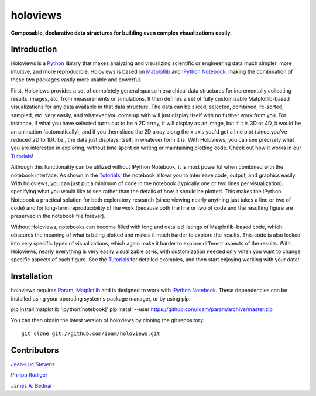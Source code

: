 .. holoviews documentation master file, created by
   sphinx-quickstart on Wed May 14 14:25:57 2014.
   You can adapt this file completely to your liking, but it should at least
   contain the root `toctree` directive.

holoviews
=========

**Composable, declarative data structures for building even complex visualizations easily.**

Introduction
____________

Holoviews is a `Python <http://python.org>`_ library that makes
analyzing and visualizing scientific or engineering data much simpler,
more intuitive, and more reproducible.  Holoviews is based on
`Matplotlib <http://matplotlib.org>`_ and `IPython Notebook
<http://ipython.org/notebook.html>`_, making the combination of these
two packages vastly more usable and powerful.

First, Holoviews provides a set of completely general sparse
hierarchical data structures for incrementally collecting results,
images, etc. from measurements or simulations.  It then defines a set
of fully customizable Matplotlib-based visualizations for any data
available in that data structure. The data can be sliced, selected,
combined, re-sorted, sampled, etc. very easily, and whatever you come
up with will just display itself with no further work from you.  For
instance, if what you have selected turns out to be a 2D array, it
will display as an image, but if it is 3D or 4D, it would be an
animation (automatically), and if you then sliced the 2D array along
the x axis you'd get a line plot (since you've reduced 2D to 1D).
I.e., the data just displays itself, in whatever form it is.  With
Holoviews, you can see precisely what you are interested in exploring,
without time spent on writing or maintaining plotting code.  Check out
how it works in our `Tutorials`_!

Although this functionality can be utilized without IPython Notebook,
it is most powerful when combined with the notebook interface.  As
shown in the `Tutorials`_, the notebook allows you to interleave code,
output, and graphics easily.  With holoviews, you can just put a
minimum of code in the notebook (typically one or two lines per
visualization), specifying what you would like to see rather than the
details of how it should be plotted.  This makes the IPython Notebook
a practical solution for both exploratory research (since viewing
nearly anything just takes a line or two of code) and for long-term
reproducibility of the work (because both the line or two of code and
the resulting figure are preserved in the notebook file forever).

Without Holoviews, notebooks can become filled with long and detailed
listings of Matplotlib-based code, which obscures the meaning of what
is being plotted and makes it much harder to explore the results.
This code is also locked into very specific types of visualizations,
which again make it harder to explore different aspects of the
results.  With Holoviews, nearly everything is very easily
visualizable as-is, with customization needed only when you want to
change specific aspects of each figure.  See the `Tutorials`_ for
detailed examples, and then start enjoying working with your data!


Installation
____________

holoviews requires `Param <http://ioam.github.com/param/>`_,
`Matplotlib <http://http://matplotlib.org/>`_ and is designed to work
with `IPython Notebook <http://ipython.org/notebook/>`_.  These
dependencies can be installed using your operating system's package
manager, or by using pip:

::

pip install matplotlib 'ipython[notebook]'
pip install --user https://github.com/ioam/param/archive/master.zip

You can then obtain the latest version of holoviews by cloning the git
repository::

   git clone git://github.com/ioam/holoviews.git

|BuildStatus|_


Contributors
____________

`Jean-Luc Stevens <https://github.com/jlstevens>`_

`Philipp Rudiger <https://github.com/philippjfr>`_

`James A. Bednar <https://github.com/jbednar>`_

.. |BuildStatus| image:: https://travis-ci.org/ioam/holoviews.svg?branch=master
.. _BuildStatus: https://travis-ci.org/ioam/holoviews
.. _Tutorials: Tutorials/
